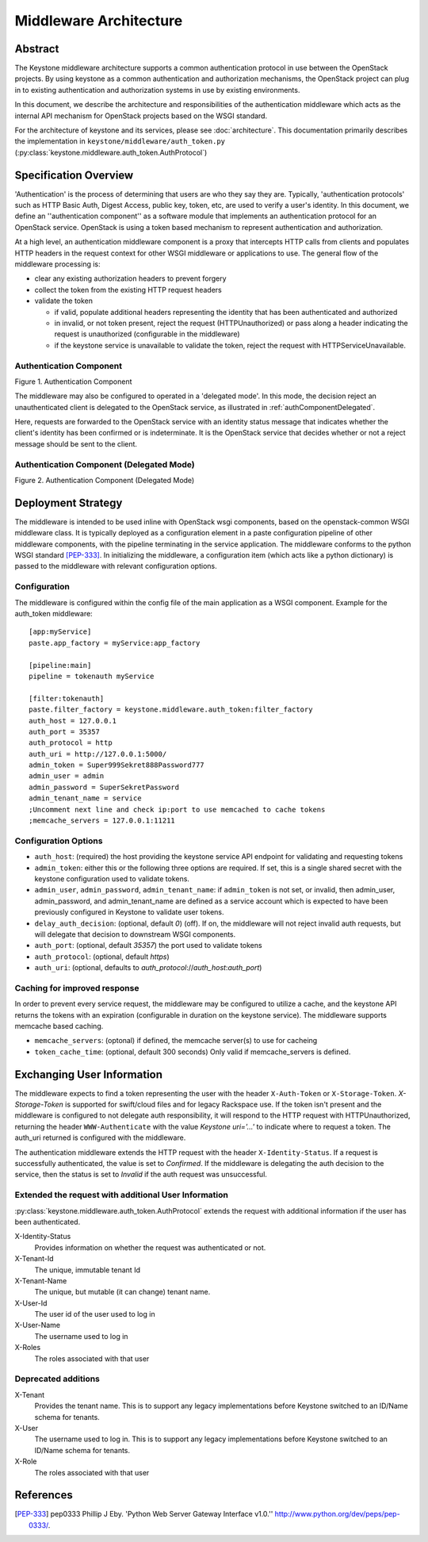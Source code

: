 ..
      Copyright 2011-2012 OpenStack, LLC
      All Rights Reserved.

      Licensed under the Apache License, Version 2.0 (the "License"); you may
      not use this file except in compliance with the License. You may obtain
      a copy of the License at

          http://www.apache.org/licenses/LICENSE-2.0

      Unless required by applicable law or agreed to in writing, software
      distributed under the License is distributed on an "AS IS" BASIS, WITHOUT
      WARRANTIES OR CONDITIONS OF ANY KIND, either express or implied. See the
      License for the specific language governing permissions and limitations
      under the License.

=======================
Middleware Architecture
=======================

Abstract
========

The Keystone middleware architecture supports a common authentication protocol
in use between the OpenStack projects. By using keystone as a common
authentication and authorization mechanisms, the OpenStack project can plug in
to existing authentication and authorization systems in use by existing
environments.

In this document, we describe the architecture and responsibilities of the
authentication middleware which acts as the internal API mechanism for
OpenStack projects based on the WSGI standard.

For the architecture of keystone and its services, please see
:doc:`architecture`. This documentation primarily describes the implementation
in ``keystone/middleware/auth_token.py``
(:py:class:`keystone.middleware.auth_token.AuthProtocol`)

Specification Overview
======================

'Authentication' is the process of determining that users are who they say they
are. Typically, 'authentication protocols' such as HTTP Basic Auth, Digest
Access, public key, token, etc, are used to verify a user's identity. In this
document, we define an ''authentication component'' as a software module that
implements an authentication protocol for an OpenStack service. OpenStack is
using a token based mechanism to represent authentication and authorization.

At a high level, an authentication middleware component is a proxy that
intercepts HTTP calls from clients and populates HTTP headers in the request
context for other WSGI middleware or applications to use. The general flow
of the middleware processing is:

* clear any existing authorization headers to prevent forgery
* collect the token from the existing HTTP request headers
* validate the token

  * if valid, populate additional headers representing the identity that has
    been authenticated and authorized
  * in invalid, or not token present, reject the request (HTTPUnauthorized)
    or pass along a header indicating the request is unauthorized (configurable
    in the middleware)
  * if the keystone service is unavailable to validate the token, reject
    the request with HTTPServiceUnavailable.

.. _authComponent:

Authentication Component
------------------------

Figure 1. Authentication Component

.. image:: images/graphs_authComp.svg
   :width: 100%
   :height: 180
   :alt: An Authentication Component

The middleware may also be configured to operated in a 'delegated mode'.
In this mode, the decision reject an unauthenticated client is delegated to
the OpenStack service, as illustrated in :ref:`authComponentDelegated`.

Here, requests are forwarded to the OpenStack service with an identity status
message that indicates whether the client's identity has been confirmed or is
indeterminate. It is the OpenStack service that decides whether or not a reject
message should be sent to the client.

.. _authComponentDelegated:

Authentication Component (Delegated Mode)
-----------------------------------------

Figure 2. Authentication Component (Delegated Mode)

.. image:: images/graphs_authCompDelegate.svg
   :width: 100%
   :height: 180
   :alt: An Authentication Component (Delegated Mode)

.. _deployStrategies:

Deployment Strategy
===================

The middleware is intended to be used inline with OpenStack wsgi components,
based on the openstack-common WSGI middleware class. It is typically deployed
as a configuration element in a paste configuration pipeline of other
middleware components, with the pipeline terminating in the service
application. The middleware conforms to the python WSGI standard [PEP-333]_.
In initializing the middleware, a configuration item (which acts like a python
dictionary) is passed to the middleware with relevant configuration options.

Configuration
-------------

The middleware is configured within the config file of the main application as
a WSGI component. Example for the auth_token middleware::

    [app:myService]
    paste.app_factory = myService:app_factory

    [pipeline:main]
    pipeline = tokenauth myService

    [filter:tokenauth]
    paste.filter_factory = keystone.middleware.auth_token:filter_factory
    auth_host = 127.0.0.1
    auth_port = 35357
    auth_protocol = http
    auth_uri = http://127.0.0.1:5000/
    admin_token = Super999Sekret888Password777
    admin_user = admin
    admin_password = SuperSekretPassword
    admin_tenant_name = service
    ;Uncomment next line and check ip:port to use memcached to cache tokens
    ;memcache_servers = 127.0.0.1:11211

Configuration Options
---------------------

* ``auth_host``: (required) the host providing the keystone service API endpoint
  for validating and requesting tokens
* ``admin_token``: either this or the following three options are required. If
  set, this is a single shared secret with the keystone configuration used to
  validate tokens.
* ``admin_user``, ``admin_password``, ``admin_tenant_name``: if ``admin_token``
  is not set, or invalid, then admin_user, admin_password, and
  admin_tenant_name are defined as a service account which is expected to have
  been previously configured in Keystone to validate user tokens.

* ``delay_auth_decision``: (optional, default `0`) (off). If on, the middleware
  will not reject invalid auth requests, but will delegate that decision to
  downstream WSGI components.
* ``auth_port``: (optional, default `35357`) the port used to validate tokens
* ``auth_protocol``: (optional, default `https`)
* ``auth_uri``: (optional, defaults to `auth_protocol`://`auth_host`:`auth_port`)

Caching for improved response
-----------------------------

In order to prevent every service request, the middleware may be configured
to utilize a cache, and the keystone API returns the tokens with an
expiration (configurable in duration on the keystone service). The middleware
supports memcache based caching.

* ``memcache_servers``: (optonal) if defined, the memcache server(s) to use for
  cacheing
* ``token_cache_time``: (optional, default 300 seconds) Only valid if
  memcache_servers is defined.

Exchanging User Information
===========================

The middleware expects to find a token representing the user with the header
``X-Auth-Token`` or ``X-Storage-Token``. `X-Storage-Token` is supported for
swift/cloud files and for legacy Rackspace use. If the token isn't present and
the middleware is configured to not delegate auth responsibility, it will
respond to the HTTP request with HTTPUnauthorized, returning the header
``WWW-Authenticate`` with the value `Keystone uri='...'` to indicate where to
request a token. The auth_uri returned is configured  with the middleware.

The authentication middleware extends the HTTP request with the header
``X-Identity-Status``.  If a request is successfully authenticated, the value
is set to `Confirmed`. If the middleware is delegating the auth decision to the
service, then the status is set to `Invalid` if the auth request was
unsuccessful.

Extended the request with additional User Information
-----------------------------------------------------

:py:class:`keystone.middleware.auth_token.AuthProtocol` extends the request
with additional information if the user has been authenticated.


X-Identity-Status
    Provides information on whether the request was authenticated or not.

X-Tenant-Id
    The unique, immutable tenant Id

X-Tenant-Name
    The unique, but mutable (it can change) tenant name.

X-User-Id
    The user id of the user used to log in

X-User-Name
    The username used to log in

X-Roles
    The roles associated with that user

Deprecated additions
--------------------

X-Tenant
    Provides the tenant name. This is to support any legacy implementations
    before Keystone switched to an ID/Name schema for tenants.

X-User
    The username used to log in. This is to support any legacy implementations
    before Keystone switched to an ID/Name schema for tenants.

X-Role
    The roles associated with that user

References
==========

.. [PEP-333] pep0333 Phillip J Eby.  'Python Web Server Gateway Interface
    v1.0.''  http://www.python.org/dev/peps/pep-0333/.
